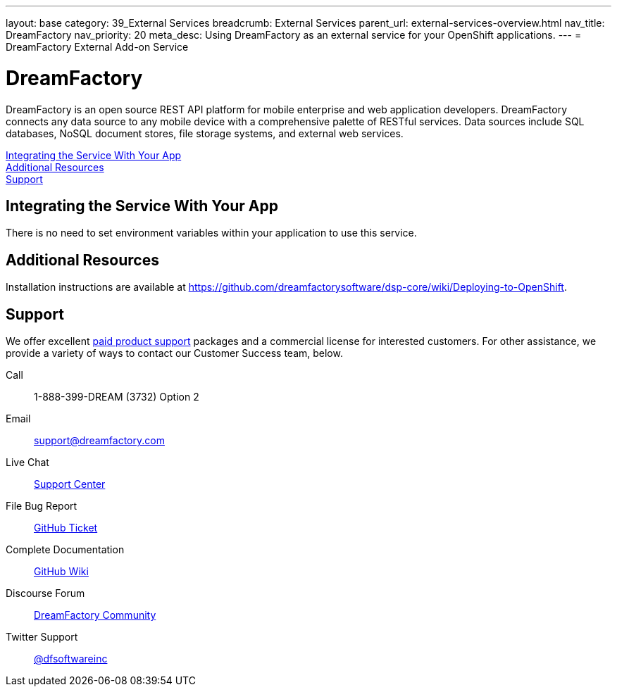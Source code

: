 ---
layout: base
category: 39_External Services
breadcrumb: External Services
parent_url: external-services-overview.html
nav_title: DreamFactory
nav_priority: 20
meta_desc: Using DreamFactory as an external service for your OpenShift applications.
---
= DreamFactory External Add-on Service

[float]
= DreamFactory

[.lead]
DreamFactory is an open source REST API platform for mobile enterprise and web application developers. DreamFactory connects any data source to any mobile device with a comprehensive palette of RESTful services. Data sources include SQL databases, NoSQL document stores, file storage systems, and external web services.

link:#integration[Integrating the Service With Your App] +
link:#resources[Additional Resources] +
link:#support[Support]

[[integration]]
== Integrating the Service With Your App
There is no need to set environment variables within your application to use this service. 

[[resources]]
== Additional Resources
Installation instructions are available at link:https://github.com/dreamfactorysoftware/dsp-core/wiki/Deploying-to-OpenShift[https://github.com/dreamfactorysoftware/dsp-core/wiki/Deploying-to-OpenShift].

[[support]]
== Support
We offer excellent link:http://www.dreamfactory.com/pricing/support[paid product support] packages and a commercial license for interested customers. For other assistance, we provide a variety of ways to contact our Customer Success team, below.

Call:: 1-888-399-DREAM (3732) Option 2
Email:: link:mailto:support@dreamfactory.com[support@dreamfactory.com]
Live Chat:: link:http://beta.mycontactual.com/SC/chat.php?tenant=dreamfactory&sc_name=DreamFactory+Support+Center&referrer=Website[Support Center]
File Bug Report:: link:http://github.com/dreamfactorysoftware/dsp-core/wiki/File-a-Ticket-on-GitHub[GitHub Ticket]
Complete Documentation:: link:http://github.com/dreamfactorysoftware/dsp-core/wiki[GitHub Wiki]
Discourse Forum:: link:http://community.dreamfactory.com/[DreamFactory Community]
Twitter Support:: link:http://twitter.com/dfsoftwareinc/[@dfsoftwareinc]